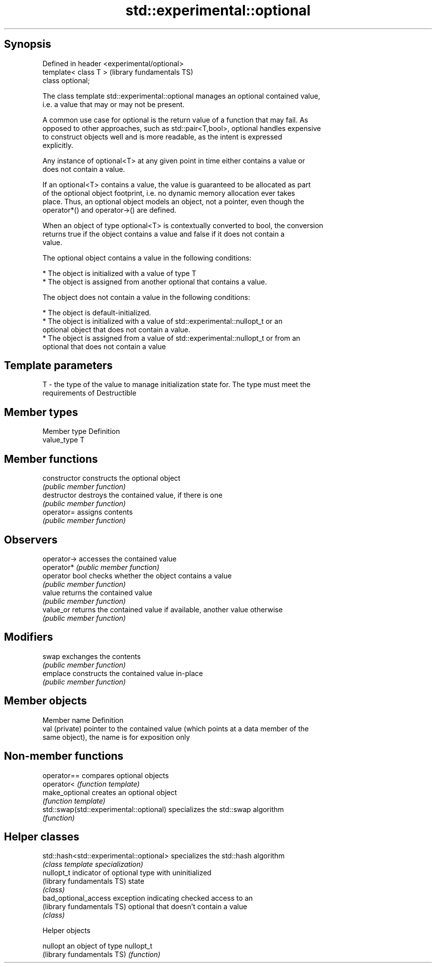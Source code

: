 .TH std::experimental::optional 3 "Sep  4 2015" "2.0 | http://cppreference.com" "C++ Standard Libary"
.SH Synopsis
   Defined in header <experimental/optional>
   template< class T >                        (library fundamentals TS)
   class optional;

   The class template std::experimental::optional manages an optional contained value,
   i.e. a value that may or may not be present.

   A common use case for optional is the return value of a function that may fail. As
   opposed to other approaches, such as std::pair<T,bool>, optional handles expensive
   to construct objects well and is more readable, as the intent is expressed
   explicitly.

   Any instance of optional<T> at any given point in time either contains a value or
   does not contain a value.

   If an optional<T> contains a value, the value is guaranteed to be allocated as part
   of the optional object footprint, i.e. no dynamic memory allocation ever takes
   place. Thus, an optional object models an object, not a pointer, even though the
   operator*() and operator->() are defined.

   When an object of type optional<T> is contextually converted to bool, the conversion
   returns true if the object contains a value and false if it does not contain a
   value.

   The optional object contains a value in the following conditions:

     * The object is initialized with a value of type T
     * The object is assigned from another optional that contains a value.

   The object does not contain a value in the following conditions:

     * The object is default-initialized.
     * The object is initialized with a value of std::experimental::nullopt_t or an
       optional object that does not contain a value.
     * The object is assigned from a value of std::experimental::nullopt_t or from an
       optional that does not contain a value

.SH Template parameters

   T - the type of the value to manage initialization state for. The type must meet the
       requirements of Destructible

.SH Member types

   Member type Definition
   value_type  T

.SH Member functions

   constructor   constructs the optional object
                 \fI(public member function)\fP
   destructor    destroys the contained value, if there is one
                 \fI(public member function)\fP
   operator=     assigns contents
                 \fI(public member function)\fP
.SH Observers
   operator->    accesses the contained value
   operator*     \fI(public member function)\fP
   operator bool checks whether the object contains a value
                 \fI(public member function)\fP
   value         returns the contained value
                 \fI(public member function)\fP
   value_or      returns the contained value if available, another value otherwise
                 \fI(public member function)\fP
.SH Modifiers
   swap          exchanges the contents
                 \fI(public member function)\fP
   emplace       constructs the contained value in-place
                 \fI(public member function)\fP

.SH Member objects

   Member name   Definition
   val (private) pointer to the contained value (which points at a data member of the
                 same object), the name is for exposition only

.SH Non-member functions

   operator==                             compares optional objects
   operator<                              \fI(function template)\fP
   make_optional                          creates an optional object
                                          \fI(function template)\fP
   std::swap(std::experimental::optional) specializes the std::swap algorithm
                                          \fI(function)\fP

.SH Helper classes

   std::hash<std::experimental::optional> specializes the std::hash algorithm
                                          \fI(class template specialization)\fP
   nullopt_t                              indicator of optional type with uninitialized
   (library fundamentals TS)              state
                                          \fI(class)\fP
   bad_optional_access                    exception indicating checked access to an
   (library fundamentals TS)              optional that doesn't contain a value
                                          \fI(class)\fP

   Helper objects

   nullopt                   an object of type nullopt_t
   (library fundamentals TS) \fI(function)\fP
